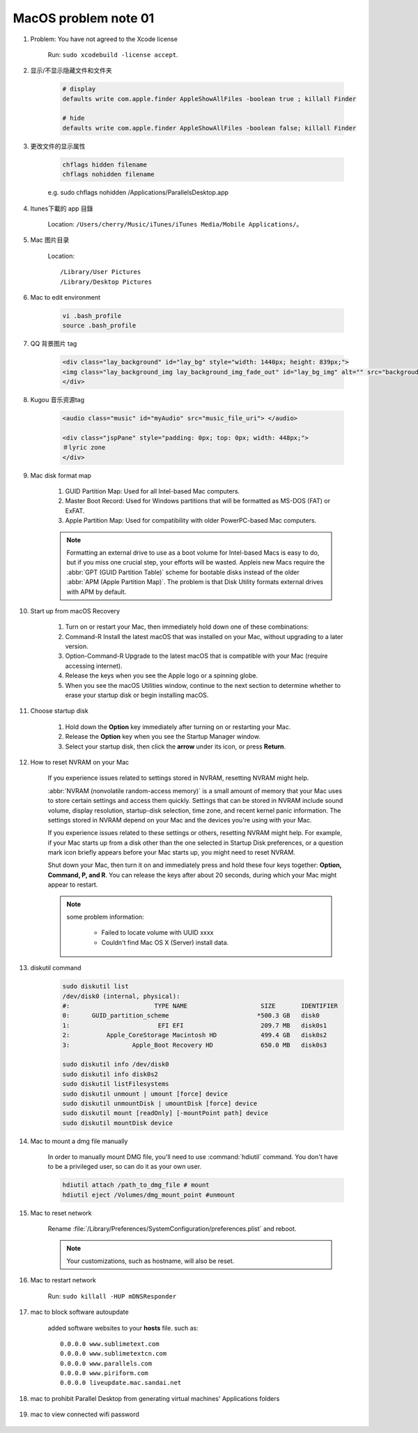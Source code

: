 *********************
MacOS problem note 01
*********************

#.  Problem: You have not agreed to the Xcode license

	Run: ``sudo xcodebuild -license accept``.

#. 显示/不显示隐藏文件和文件夹

	.. code-block:: sh

		# display
		defaults write com.apple.finder AppleShowAllFiles -boolean true ; killall Finder

		# hide
		defaults write com.apple.finder AppleShowAllFiles -boolean false; killall Finder

#. 更改文件的显示属性

	.. code-block:: sh

		chflags hidden filename
		chflags nohidden filename

	e.g. sudo chflags nohidden /Applications/Parallels\ Desktop.app

#. Itunes下載的 app 目錄

	Location: ``/Users/cherry/Music/iTunes/iTunes Media/Mobile Applications/``。

#. Mac 图片目录

	Location::

		/Library/User Pictures
		/Library/Desktop Pictures

#. Mac to edit environment

	.. code-block:: sh

		vi .bash_profile
		source .bash_profile

	.. image:: images/edit_enviroment.png

#. QQ 背景图片 tag

	.. code-block:: html

		<div class="lay_background" id="lay_bg" style="width: 1440px; height: 839px;">
		<img class="lay_background_img lay_background_img_fade_out" id="lay_bg_img" alt="" src="backgroud_image_uri">
		</div>

#. Kugou 音乐资源tag

	.. code-block:: html

		<audio class="music" id="myAudio" src="music_file_uri"> </audio>

		<div class="jspPane" style="padding: 0px; top: 0px; width: 448px;">
		＃lyric zone
		</div>

#. Mac disk format map

	.. image:: images/mac_osx_disk_format.png

	#. GUID Partition Map: Used for all Intel-based Mac computers.
	#. Master Boot Record: Used for Windows partitions that will be formatted as MS-DOS (FAT) or ExFAT.
	#. Apple Partition Map: Used for compatibility with older PowerPC-based Mac computers.

	.. note::

		Formatting an external drive to use as a boot volume for Intel-based Macs is easy to do,
		but if you miss one crucial step, your efforts will be wasted. Appleis new Macs require
		the :abbr:`GPT (GUID Partition Table)` scheme for bootable disks instead of the older
		:abbr:`APM (Apple Partition Map)`. The problem is that Disk Utility formats external
		drives with APM by default.

#. Start up from macOS Recovery

	#. Turn on or restart your Mac, then immediately hold down one of these combinations:
	#. Command-R Install the latest macOS that was installed on your Mac, without upgrading to a later version.
	#. Option-Command-R Upgrade to the latest macOS that is compatible with your Mac (require accessing internet).
	#. Release the keys when you see the Apple logo or a spinning globe.
	#. When you see the macOS Utilities window, continue to the next section to determine whether to erase your startup disk or begin installing macOS.

	.. image:: images/macos_sierra_recovery_mode.jpg

#. Choose startup disk

	#. Hold down the **Option** key immediately after turning on or restarting your Mac.
	#. Release the **Option** key when you see the Startup Manager window.
	#. Select your startup disk, then click the **arrow** under its icon, or press **Return**.

	.. image:: images/macos_sierra_startup_disk.png

#. How to reset NVRAM on your Mac

	If you experience issues related to settings stored in NVRAM, resetting NVRAM might help.

	:abbr:`NVRAM (nonvolatile random-access memory)` is a small amount of memory that your Mac
	uses to store certain settings and access them quickly. Settings that can be stored in NVRAM
	include sound volume, display resolution, startup-disk selection, time zone, and recent kernel
	panic information. The settings stored in NVRAM depend on your Mac and the devices you're using with your Mac.

	If you experience issues related to these settings or others, resetting NVRAM might help.
	For example, if your Mac starts up from a disk other than the one selected in Startup Disk preferences,
	or a question mark icon briefly appears before your Mac starts up, you might need to reset NVRAM.

	Shut down your Mac, then turn it on and immediately press and hold these four keys together:
	**Option, Command, P, and R**. You can release the keys after about 20 seconds, during which
	your Mac might appear to restart.

	.. note::

		some problem information:

			* Failed to locate volume with UUID xxxx
			* Couldn't find Mac OS X (Server) install data.

#. diskutil command

	.. code-block:: sh

		sudo diskutil list
		/dev/disk0 (internal, physical):
		#:                       TYPE NAME                    SIZE       IDENTIFIER
		0:      GUID_partition_scheme                        *500.3 GB   disk0
		1:                        EFI EFI                     209.7 MB   disk0s1
		2:          Apple_CoreStorage Macintosh HD            499.4 GB   disk0s2
		3:                 Apple_Boot Recovery HD             650.0 MB   disk0s3

		sudo diskutil info /dev/disk0
		sudo diskutil info disk0s2
		sudo diskutil listFilesystems
		sudo diskutil unmount | umount [force] device
		sudo diskutil unmountDisk | umountDisk [force] device
		sudo diskutil mount [readOnly] [-mountPoint path] device
		sudo diskutil mountDisk device

#. Mac to mount a dmg file manually

	In order to manually mount DMG file, you'll need to use :command:`hdiutil` command.
	You don't have to be a privileged user, so can do it as your own user.

	.. code-block:: sh

		hdiutil attach /path_to_dmg_file # mount
		hdiutil eject /Volumes/dmg_mount_point #unmount

#. Mac to reset network

	Rename :file:`/Library/Preferences/SystemConfiguration/preferences.plist` and reboot.

	.. note:: Your customizations, such as hostname, will also be reset.

#. Mac to restart network

	Run: ``sudo killall -HUP mDNSResponder``

#. mac to block software autoupdate

	added software websites to your **hosts** file.
	such as::

		0.0.0.0 www.sublimetext.com
		0.0.0.0 www.sublimetextcn.com
		0.0.0.0 www.parallels.com
		0.0.0.0 www.piriform.com
		0.0.0.0 liveupdate.mac.sandai.net

#. mac to prohibit Parallel Desktop from generating virtual machines' Applications folders

	.. image:: images/parallel_desktop_appication_folder.png
	.. image:: images/parallel_desktop_appication_folder_setting.png
	.. image:: images/parallel_desktop_appication_folder_warnning.png

#. mac to view connected wifi password

	.. image:: images/keychain_to_view_wifi_passwd.png
